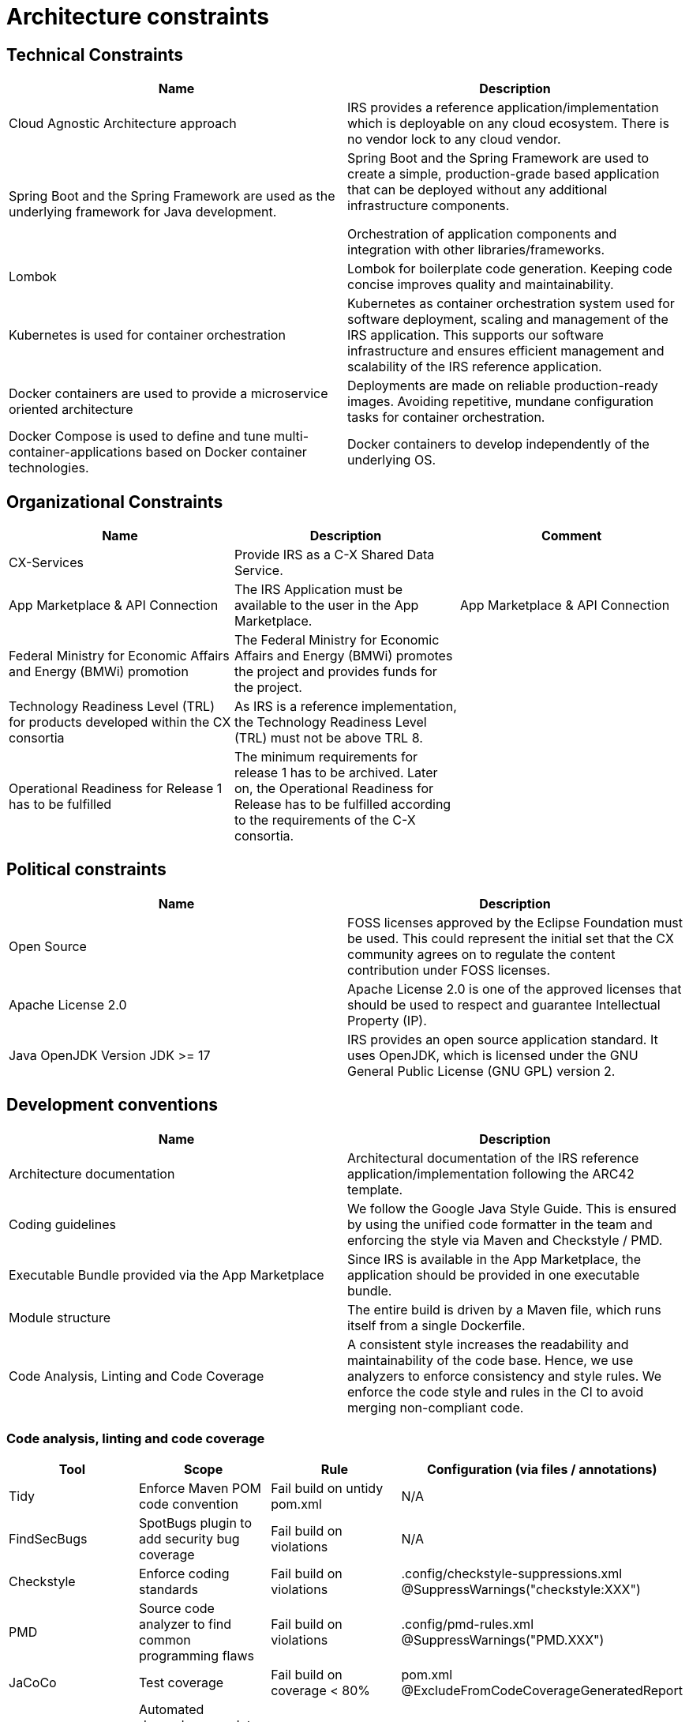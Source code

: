 = Architecture constraints

== Technical Constraints

|===
|Name |Description

|Cloud Agnostic Architecture approach
|IRS provides a reference application/implementation which is deployable on any cloud ecosystem. There is no vendor lock to any cloud vendor.

|Spring Boot and the Spring Framework are used as the underlying framework for Java development.
|Spring Boot and the Spring Framework are used to create a simple, production-grade based application that can be deployed without any additional infrastructure components.

Orchestration of application components and integration with other libraries/frameworks.

|Lombok
|Lombok for boilerplate code generation. Keeping code concise improves quality and maintainability.


|Kubernetes is used for container orchestration
|Kubernetes as container orchestration system used for software deployment, scaling and management of the IRS application.  This supports our software infrastructure and ensures efficient management and scalability of the IRS reference application.

|Docker containers are used to provide a microservice oriented architecture

|Deployments are made on reliable production-ready images. Avoiding repetitive, mundane configuration tasks for container orchestration.

|Docker Compose is used to define and tune multi-container-applications based on Docker container technologies.
|Docker containers to develop independently of the underlying OS.
|===

== Organizational Constraints

|===
|Name |Description |Comment

|CX-Services
|Provide IRS as a C-X Shared Data Service.
|

|App Marketplace & API Connection
|The IRS Application must be available to the user in the App Marketplace.
|App Marketplace & API Connection

|Federal Ministry for Economic Affairs and Energy (BMWi) promotion
|The Federal Ministry for Economic Affairs and Energy (BMWi) promotes the project and provides funds for the project.
|

|Technology Readiness Level (TRL) for products developed within the CX consortia
|As IRS is a reference implementation, the Technology Readiness Level (TRL) must not be above TRL 8.
|

|Operational Readiness for Release 1 has to be fulfilled
|The minimum requirements for release 1 has to be archived. Later on, the Operational Readiness for Release has to be fulfilled according to the requirements of the C-X consortia.
|
|===

== Political constraints

|===
|Name |Description

|Open Source
|FOSS licenses approved by the Eclipse Foundation must be used. This could represent the initial set that the CX community agrees on to regulate the content contribution under FOSS licenses.
|Apache License 2.0
|Apache License 2.0 is one of the approved licenses that should be used to respect and guarantee Intellectual Property (IP).
|Java OpenJDK Version JDK >= 17
|IRS provides an open source application standard. It uses OpenJDK, which is licensed under the GNU General Public License (GNU GPL) version 2.
|===


== Development conventions

|===
|Name |Description

|Architecture documentation
|Architectural documentation of the IRS reference application/implementation following the ARC42 template.
|Coding guidelines
|We follow the Google Java Style Guide. This is ensured by using the unified code formatter in the team and enforcing the style via Maven and Checkstyle / PMD.
|Executable Bundle provided via the App Marketplace
|Since IRS is available in the App Marketplace, the application should be provided in one executable bundle.
|Module structure
|The entire build is driven by a Maven file, which runs itself from a single Dockerfile.
|Code Analysis, Linting and Code Coverage
|A consistent style increases the readability and maintainability of the code base. Hence, we use analyzers to enforce consistency and style rules. We enforce the code style and rules in the CI to avoid merging non-compliant code.
|We integrate the code coverage tool JaCoCo within our build stage. The tool builds when the test coverage falls below a minimum threshold. >> Code analysis, linting and code coverage
|===


=== Code analysis, linting and code coverage

|===
|Tool |Scope |Rule |Configuration (via files / annotations)

|Tidy
|Enforce Maven POM code convention
|Fail build on untidy pom.xml
|N/A

|FindSecBugs
|SpotBugs plugin to add security bug coverage
|Fail build on violations
|N/A

|Checkstyle
|Enforce coding standards
|Fail build on violations
|.config/checkstyle-suppressions.xml
@SuppressWarnings("checkstyle:XXX")

|PMD
|Source code analyzer to find common programming flaws
|Fail build on violations
|.config/pmd-rules.xml
@SuppressWarnings("PMD.XXX")

|JaCoCo
|Test coverage
|Fail build on coverage < 80%
|pom.xml
@ExcludeFromCodeCoverageGeneratedReport

|Dependabot
|Automated dependency updates built into GitHub. Provides pull requests for dependency updates.
|Every dependency update automatically generates a pull request.
|.github/dependabot.yml

|CodeQl
|Discover vulnerabilities across a code base.
|
|.github/workflows/codeql.yml

|KICS
|Infrastructure as Code scannings.
|
|.github/workflows/kics.yml
|===